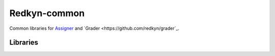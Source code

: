 Redkyn-common |pypi| |travis|
=============================

.. |pypi| image:: https://badge.fury.io/py/redkyn-common.svg
    :target: https://badge.fury.io/py/redkyn-common

.. |travis| image:: https://travis-ci.org/redkyn/redkyn-common.svg?branch=master
    :target: https://travis-ci.org/redkyn/redkyn-common

Common libraries for `Assigner <https://github.com/redkyn/assigner>`_ and `Grader <https://github.com/redkyn/grader`_.

Libraries
---------
